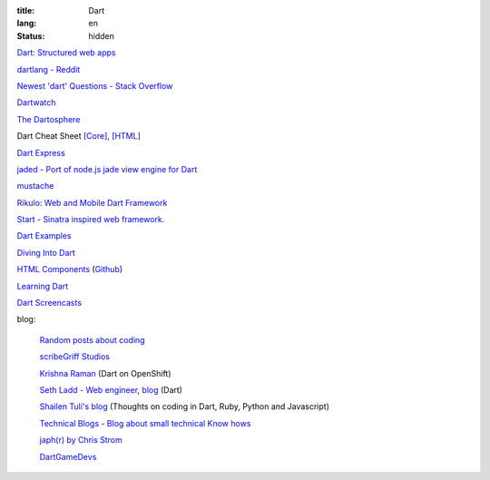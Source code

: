 :title: Dart
:lang: en
:status: hidden


`Dart: Structured web apps <https://www.dartlang.org/>`_

`dartlang - Reddit <http://www.reddit.com/r/dartlang/>`_

`Newest 'dart' Questions - Stack Overflow <http://stackoverflow.com/questions/tagged/dart>`_

`Dartwatch <http://blog.dartwatch.com/>`_

`The Dartosphere <http://www.dartosphere.org/>`_

Dart Cheat Sheet `[Core] <http://dartlangfr.net/dart-cheat-sheet/core.html>`_,
`[HTML] <http://dartlangfr.net/dart-cheat-sheet/html.html>`_

`Dart Express <https://github.com/dartist/express>`_

`jaded - Port of node.js jade view engine for Dart <https://github.com/dartist/jaded>`_

`mustache <https://github.com/xxgreg/mustache>`_

`Rikulo: Web and Mobile Dart Framework <http://rikulo.org/>`_

`Start - Sinatra inspired web framework. <https://github.com/lvivski/start>`_

`Dart Examples <http://c.dart-examples.com/>`_

`Diving Into Dart <http://divingintodart.blogspot.com/>`_

`HTML Components <http://html-components.appspot.com/>`_
(`Github <https://github.com/szgabsz91/html-components>`__)

`Learning Dart <http://learningdart.org/>`_

`Dart Screencasts <http://dartcasts.com/>`_

blog:

  `Random posts about coding <http://financecoding.github.io/>`_

  `scribeGriff Studios <http://www.scribegriff.com/studios/>`_

  `Krishna Raman <http://www.krishnaraman.net/>`_ (Dart on OpenShift)

  `Seth Ladd - Web engineer <http://www.sethladd.com/>`_,
  `blog <http://blog.sethladd.com/>`__ (Dart)

  `Shailen Tuli's blog <http://shailen.github.io/>`_
  (Thoughts on coding in Dart, Ruby, Python and Javascript)

  `Technical Blogs - Blog about small technical Know hows <http://www.phloxblog.in/>`_

  `japh(r) by Chris Strom <http://japhr.blogspot.com/>`_

  `DartGameDevs <http://www.dartgamedevs.org/>`_

